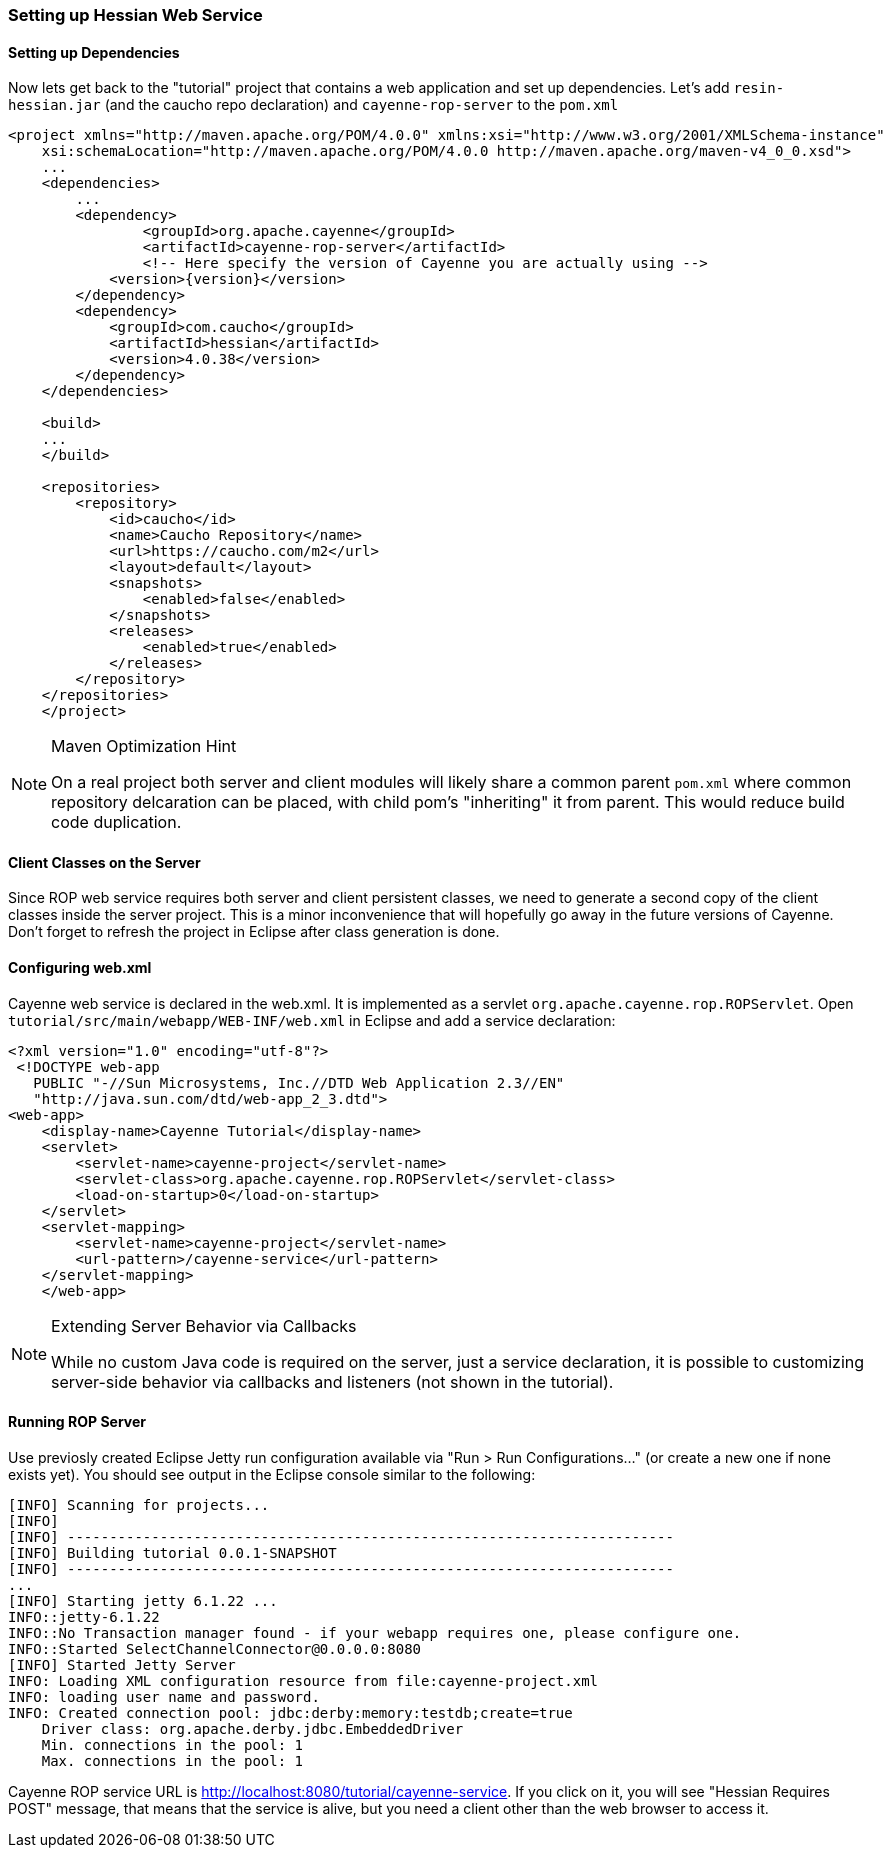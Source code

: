 // Licensed to the Apache Software Foundation (ASF) under one or more
// contributor license agreements. See the NOTICE file distributed with
// this work for additional information regarding copyright ownership.
// The ASF licenses this file to you under the Apache License, Version
// 2.0 (the "License"); you may not use this file except in compliance
// with the License. You may obtain a copy of the License at
//
// http://www.apache.org/licenses/LICENSE-2.0 Unless required by
// applicable law or agreed to in writing, software distributed under the
// License is distributed on an "AS IS" BASIS, WITHOUT WARRANTIES OR
// CONDITIONS OF ANY KIND, either express or implied. See the License for
// the specific language governing permissions and limitations under the
// License.

===  Setting up Hessian Web Service

==== Setting up Dependencies

Now lets get back to the "tutorial" project that contains a web application and set up dependencies.
Let's add `resin-hessian.jar` (and the caucho repo declaration) and `cayenne-rop-server` to the `pom.xml`

[source, XML]
----
<project xmlns="http://maven.apache.org/POM/4.0.0" xmlns:xsi="http://www.w3.org/2001/XMLSchema-instance"
    xsi:schemaLocation="http://maven.apache.org/POM/4.0.0 http://maven.apache.org/maven-v4_0_0.xsd">
    ...
    <dependencies>
        ...
        <dependency>
        	<groupId>org.apache.cayenne</groupId>
        	<artifactId>cayenne-rop-server</artifactId>
        	<!-- Here specify the version of Cayenne you are actually using -->
            <version>{version}</version>
        </dependency>
        <dependency>
            <groupId>com.caucho</groupId>
            <artifactId>hessian</artifactId>
            <version>4.0.38</version>
        </dependency>
    </dependencies>

    <build>
    ...
    </build>

    <repositories>
        <repository>
            <id>caucho</id>
            <name>Caucho Repository</name>
            <url>https://caucho.com/m2</url>
            <layout>default</layout>
            <snapshots>
                <enabled>false</enabled>
            </snapshots>
            <releases>
                <enabled>true</enabled>
            </releases>
        </repository>
    </repositories>
    </project>
----

[NOTE]
.Maven Optimization Hint
====
On a real project both server and client modules will likely share a common parent
`pom.xml` where common repository delcaration can be placed, with child pom's "inheriting" it from parent.
This would reduce build code duplication.
====

==== Client Classes on the Server

Since ROP web service requires both server and client persistent classes, we need to generate a second copy
of the client classes inside the server project. This is a minor inconvenience that will hopefully go away
in the future versions of Cayenne. Don't forget to refresh the project in Eclipse after class generation is done.

==== Configuring web.xml

Cayenne web service is declared in the web.xml. It is implemented as a servlet `org.apache.cayenne.rop.ROPServlet`.
Open `tutorial/src/main/webapp/WEB-INF/web.xml` in Eclipse and add a service declaration:

[source, XML]
----
<?xml version="1.0" encoding="utf-8"?>
 <!DOCTYPE web-app
   PUBLIC "-//Sun Microsystems, Inc.//DTD Web Application 2.3//EN"
   "http://java.sun.com/dtd/web-app_2_3.dtd">
<web-app>
    <display-name>Cayenne Tutorial</display-name>
    <servlet>
        <servlet-name>cayenne-project</servlet-name>
        <servlet-class>org.apache.cayenne.rop.ROPServlet</servlet-class>
        <load-on-startup>0</load-on-startup>
    </servlet>
    <servlet-mapping>
        <servlet-name>cayenne-project</servlet-name>
        <url-pattern>/cayenne-service</url-pattern>
    </servlet-mapping>
    </web-app>
----

[NOTE]
.Extending Server Behavior via Callbacks
====
While no custom Java code is required on the server,
just a service declaration, it is possible to customizing server-side behavior via callbacks and listeners
(not shown in the tutorial).
====

==== Running ROP Server

Use previosly created Eclipse Jetty run configuration available via "Run > Run Configurations..."
(or create a new one if none exists yet). You should see output in the Eclipse console similar to the following:

----
[INFO] Scanning for projects...
[INFO]
[INFO] ------------------------------------------------------------------------
[INFO] Building tutorial 0.0.1-SNAPSHOT
[INFO] ------------------------------------------------------------------------
...
[INFO] Starting jetty 6.1.22 ...
INFO::jetty-6.1.22
INFO::No Transaction manager found - if your webapp requires one, please configure one.
INFO::Started SelectChannelConnector@0.0.0.0:8080
[INFO] Started Jetty Server
INFO: Loading XML configuration resource from file:cayenne-project.xml
INFO: loading user name and password.
INFO: Created connection pool: jdbc:derby:memory:testdb;create=true
    Driver class: org.apache.derby.jdbc.EmbeddedDriver
    Min. connections in the pool: 1
    Max. connections in the pool: 1
----

Cayenne ROP service URL is http://localhost:8080/tutorial/cayenne-service[]. If you click on it,
you will see "Hessian Requires POST" message, that means that the service is alive, but you need a client other
than the web browser to access it.